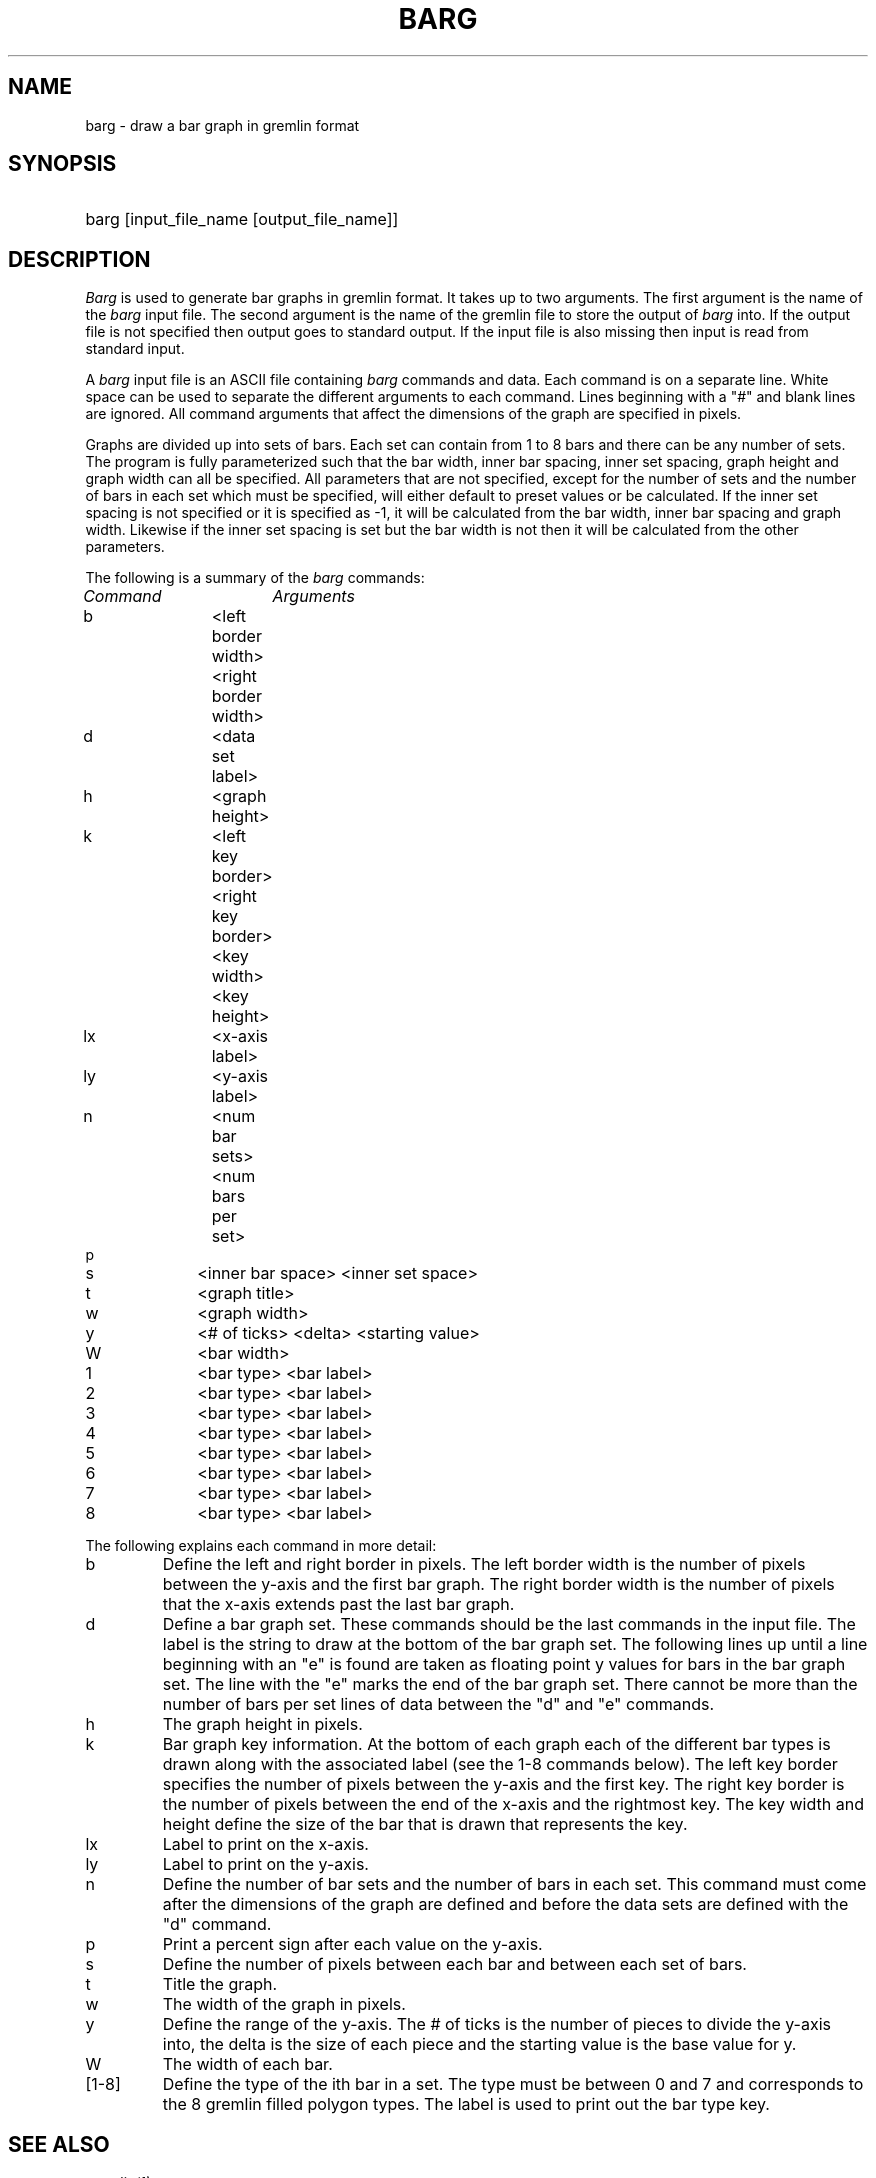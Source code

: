 '\" $Header: barg.1,v 1.2 88/05/17 18:17:21 nelson Exp $ SPRITE (Berkeley)
.TH BARG 1
.SH NAME
barg \- draw a bar graph in gremlin format
.SH SYNOPSIS
.HP
barg [input_file_name [output_file_name]] 
.SH DESCRIPTION
.PP
.I Barg
is used to generate bar graphs in gremlin format.
It takes up to two arguments.  The first argument is the name of the \fIbarg\fP
input file.  The second argument is the name of the gremlin file to store
the output of \fIbarg\fP into.  If the output file is not specified then output
goes to standard output.  If the input file is also missing then input is
read from standard input.
.PP
A \fIbarg\fP input file is an ASCII file containing \fIbarg\fP commands and 
data.  Each command is on a separate line.  White space can be used to
separate the different arguments to each command. 
Lines beginning with a "#" and blank lines are ignored.
All command arguments that affect the dimensions of the graph are specified
in pixels.  
.PP
Graphs are divided up into sets of bars.  Each set can contain from 1 to
8 bars and there can be any number of sets.  The program is fully parameterized
such that the bar width, inner bar spacing, inner set spacing, graph height
and graph width can all be specified.
All parameters that are not specified, except
for the number of sets and the number of bars in each set which must
be specified, will either default to preset values or be calculated.  If the
inner set spacing is not specified or it is specified as -1,
it will be calculated from the bar width,
inner bar spacing and graph width.  Likewise if the inner set spacing
is set but the bar width is not then it will be calculated from the other
parameters.
.PP
The following is a summary of the \fIbarg\fP commands:
.nf
.sp
.ul 1
Command		Arguments
.sp
b		<left border width> <right border width>
d		<data set label>
h		<graph height>
k		<left key border> <right key border> <key width> <key height>
lx		<x-axis label>
ly		<y-axis label>
n		<num bar sets> <num bars per set>
p
s		<inner bar space> <inner set space>
t		<graph title>
w		<graph width>
y		<# of ticks> <delta> <starting value>
W		<bar width>
1		<bar type> <bar label>
2		<bar type> <bar label>
3		<bar type> <bar label>
4		<bar type> <bar label>
5		<bar type> <bar label>
6		<bar type> <bar label>
7		<bar type> <bar label>
8		<bar type> <bar label>
.sp
.fi
The following explains each command in more detail:
.IP b
Define the left and right border in pixels.
The left border width is the number of pixels between the y-axis
and the first bar graph.  The right border width is the number of
pixels that the x-axis extends past the last bar graph.
.IP d
Define a bar graph set.  These commands should be the last commands
in the input file.  The label is the string to draw at the bottom of
the bar graph set.  The following lines up until a line beginning with an
"e" is found are taken as floating point y values for bars in the bar graph
set. The line with the "e" marks the end of the bar graph set.  There cannot
be more than the number of bars per set lines of data between the "d" and
"e" commands.
.IP h
The graph height in pixels.
.IP k
Bar graph key information.  At the bottom of each graph each of the
different bar types is drawn along with the associated label (see the
1-8 commands below).  The left key border specifies the number of pixels
between the y-axis and the first key.  The right key border is the
number of pixels between the end of the x-axis and the rightmost key.
The key width and height define the size of the bar that is drawn that
represents the key.
.IP lx
Label to print on the x-axis.
.IP ly
Label to print on the y-axis.
.IP n
Define the number of bar sets and the number of bars in each set.
This command must come after the dimensions of the graph are defined and
before the data sets are defined with the "d" command.
.IP p
Print a percent sign after each value on the y-axis.
.IP s
Define the number of pixels between each bar and between each set of bars. 
.IP t
Title the graph.
.IP w
The width of the graph in pixels.
.IP y
Define the range of the y-axis.  The # of ticks is the number of pieces
to divide the y-axis into, the delta is the size of each piece and the
starting value is the base value for y.
.IP W
The width of each bar.
.IP [1-8]
Define the type of the ith bar in a set.  The type must be between 0
and 7 and corresponds to the 8 gremlin filled polygon types.
The label is used to print out the bar type key.
.SH SEE ALSO
.IR gremlin(1)
.SH AUTHOR
Michael N. Nelson
